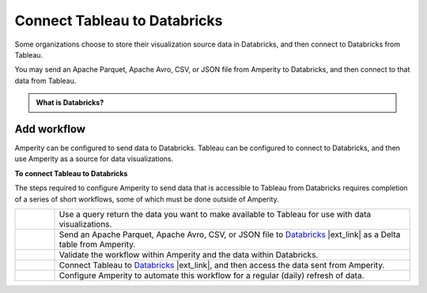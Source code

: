 .. 
.. https://docs.amperity.com/datagrid/
.. 


.. meta::
    :description lang=en:
        Configure Amperity to send data to Databricks, and then connect to that data from Tableau.

.. meta::
    :content class=swiftype name=body data-type=text:
        Configure Amperity to send data to Databricks, and then connect to that data from Tableau.

.. meta::
    :content class=swiftype name=title data-type=string:
        Connect Tableau to Databricks

==================================================
Connect Tableau to Databricks
==================================================

.. destination-tableau-databricks-start

Some organizations choose to store their visualization source data in Databricks, and then connect to Databricks from Tableau.

You may send an Apache Parquet, Apache Avro, CSV, or JSON file from Amperity to Databricks, and then connect to that data from Tableau.

.. destination-tableau-databricks-end

.. destination-tableau-databricks-admonition-start

.. admonition:: What is Databricks?

   .. include:: ../../shared/terms.rst
      :start-after: .. term-databricks-start
      :end-before: .. term-databricks-end

   .. include:: ../../shared/terms.rst
      :start-after: .. term-databricks-delta-table-start
      :end-before: .. term-databricks-delta-table-end

.. destination-tableau-databricks-admonition-end


.. _destination-tableau-databricks-workflow-start:

Add workflow
==================================================

.. destination-tableau-databricks-workflow-start

Amperity can be configured to send data to Databricks. Tableau can be configured to connect to Databricks, and then use Amperity as a source for data visualizations.

.. destination-tableau-databricks-workflow-end

.. image:: ../../images/destination-tableau-databricks.png
   :width: 600 px
   :alt: Connect Tableau to Databricks.
   :align: left
   :class: no-scaled-link

**To connect Tableau to Databricks**

.. destination-tableau-databricks-steps-start

The steps required to configure Amperity to send data that is accessible to Tableau from Databricks requires completion of a series of short workflows, some of which must be done outside of Amperity.

.. list-table::
   :widths: 10 90
   :header-rows: 0

   * - .. image:: ../../images/steps-01.png
          :width: 60 px
          :alt: Step 1.
          :align: left
          :class: no-scaled-link
     - Use a query return the data you want to make available to Tableau for use with data visualizations.


   * - .. image:: ../../images/steps-02.png
          :width: 60 px
          :alt: Step 2.
          :align: left
          :class: no-scaled-link
     - Send an Apache Parquet, Apache Avro, CSV, or JSON file to `Databricks <https://docs.amperity.com/datagrid/bridge_databricks.html>`__ |ext_link| as a Delta table from Amperity.


   * - .. image:: ../../images/steps-03.png
          :width: 60 px
          :alt: Step 3.
          :align: left
          :class: no-scaled-link
     - Validate the workflow within Amperity and the data within Databricks.


   * - .. image:: ../../images/steps-04.png
          :width: 60 px
          :alt: Step 4.
          :align: left
          :class: no-scaled-link
     - Connect Tableau to `Databricks <https://help.tableau.com/current/pro/desktop/en-us/examples_databricks.htm>`__ |ext_link|, and then access the data sent from Amperity.


   * - .. image:: ../../images/steps-05.png
          :width: 60 px
          :alt: Step 5.
          :align: left
          :class: no-scaled-link
     - Configure Amperity to automate this workflow for a regular (daily) refresh of data.

.. destination-tableau-databricks-steps-end
